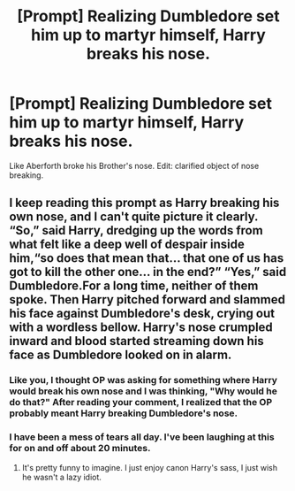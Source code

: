 #+TITLE: [Prompt] Realizing Dumbledore set him up to martyr himself, Harry breaks his nose.

* [Prompt] Realizing Dumbledore set him up to martyr himself, Harry breaks his nose.
:PROPERTIES:
:Score: 14
:DateUnix: 1550357612.0
:DateShort: 2019-Feb-17
:END:
Like Aberforth broke his Brother's nose. Edit: clarified object of nose breaking.


** I keep reading this prompt as Harry breaking his own nose, and I can't quite picture it clearly. “So,” said Harry, dredging up the words from what felt like a deep well of despair inside him,“so does that mean that... that one of us has got to kill the other one... in the end?” “Yes,” said Dumbledore.For a long time, neither of them spoke. Then Harry pitched forward and slammed his face against Dumbledore's desk, crying out with a wordless bellow. Harry's nose crumpled inward and blood started streaming down his face as Dumbledore looked on in alarm.
:PROPERTIES:
:Author: zombieqatz
:Score: 9
:DateUnix: 1550392039.0
:DateShort: 2019-Feb-17
:END:

*** Like you, I thought OP was asking for something where Harry would break his own nose and I was thinking, "Why would he do that?" After reading your comment, I realized that the OP probably meant Harry breaking Dumbledore's nose.
:PROPERTIES:
:Author: Termsndconditions
:Score: 6
:DateUnix: 1550394041.0
:DateShort: 2019-Feb-17
:END:


*** I have been a mess of tears all day. I've been laughing at this for on and off about 20 minutes.
:PROPERTIES:
:Author: aridnie
:Score: 3
:DateUnix: 1550449340.0
:DateShort: 2019-Feb-18
:END:

**** It's pretty funny to imagine. I just enjoy canon Harry's sass, I just wish he wasn't a lazy idiot.
:PROPERTIES:
:Score: 2
:DateUnix: 1550460965.0
:DateShort: 2019-Feb-18
:END:
